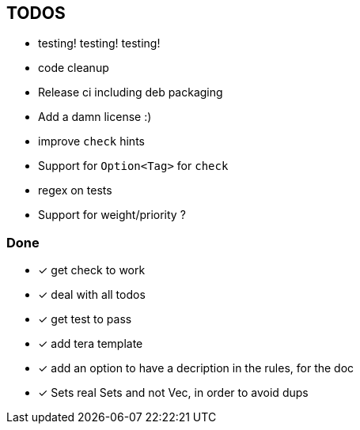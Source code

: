 == TODOS

// tag::todo[]
[.column]
- testing! testing! testing!
- code cleanup
- Release ci including deb packaging
- Add a damn license :)

[.column]
- improve `check` hints
- Support for `Option<Tag>` for `check`
- regex on tests
- Support for weight/priority ?
// end::todo[]

=== Done
- [x] get check to work
- [x] deal with all todos
- [x] get test to pass
- [x] add tera template
- [x] add an option to have a decription in the rules, for the doc
- [x] Sets real Sets and not Vec, in order to avoid dups
